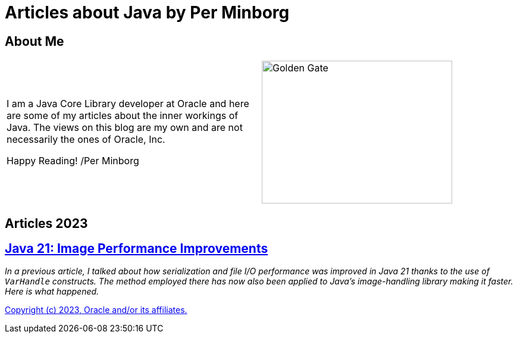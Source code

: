 = Articles about Java by Per Minborg

== About Me

[cols="1,1", frame=none, grid=none]
|===
| I am a Java Core Library developer at Oracle and here are some of my articles about the inner workings of Java. The views on this blog are my own and are not necessarily the ones of Oracle, Inc.

Happy Reading! /Per Minborg | image:images/wide_SF2_small.png[alt=Golden Gate,width=320,height=240, role="related thumb left"]
|===


== Articles 2023

== link:Java21/ImagePerformanceImprovements/README.adoc[Java 21: Image Performance Improvements]

_In a previous article, I talked about how serialization and file I/O performance was improved in Java 21 thanks to the use of `VarHandle` constructs. The method employed there has now also been applied to Java’s image-handling library making it faster. Here is what happened._

link:LICENSE[Copyright (c) 2023, Oracle and/or its affiliates.]